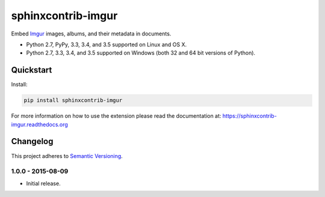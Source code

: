 ===================
sphinxcontrib-imgur
===================

Embed `Imgur <http://imgur.com/>`_ images, albums, and their metadata in documents.

* Python 2.7, PyPy, 3.3, 3.4, and 3.5 supported on Linux and OS X.
* Python 2.7, 3.3, 3.4, and 3.5 supported on Windows (both 32 and 64 bit versions of Python).

.. image:: https://img.shields.io/appveyor/ci/Robpol86/sphinxcontrib-imgur/master.svg?style=flat-square&label=AppVeyor%20CI
    :target: https://ci.appveyor.com/project/Robpol86/sphinxcontrib-imgur
    :alt: Build Status Windows

.. image:: https://img.shields.io/travis/Robpol86/sphinxcontrib-imgur/master.svg?style=flat-square&label=Travis%20CI
    :target: https://travis-ci.org/Robpol86/sphinxcontrib-imgur
    :alt: Build Status

.. image:: https://img.shields.io/coveralls/Robpol86/sphinxcontrib-imgur/master.svg?style=flat-square&label=Coveralls
    :target: https://coveralls.io/github/Robpol86/sphinxcontrib-imgur
    :alt: Coverage Status

.. image:: https://img.shields.io/pypi/v/sphinxcontrib-imgur.svg?style=flat-square&label=Latest
    :target: https://pypi.python.org/pypi/sphinxcontrib-imgur
    :alt: Latest Version

Quickstart
==========

Install:

.. code:: bash

    pip install sphinxcontrib-imgur

For more information on how to use the extension please read the documentation at:
https://sphinxcontrib-imgur.readthedocs.org

.. changelog-section-start

Changelog
=========

This project adheres to `Semantic Versioning <http://semver.org/>`_.

1.0.0 - 2015-08-09
------------------

* Initial release.

.. changelog-section-end
